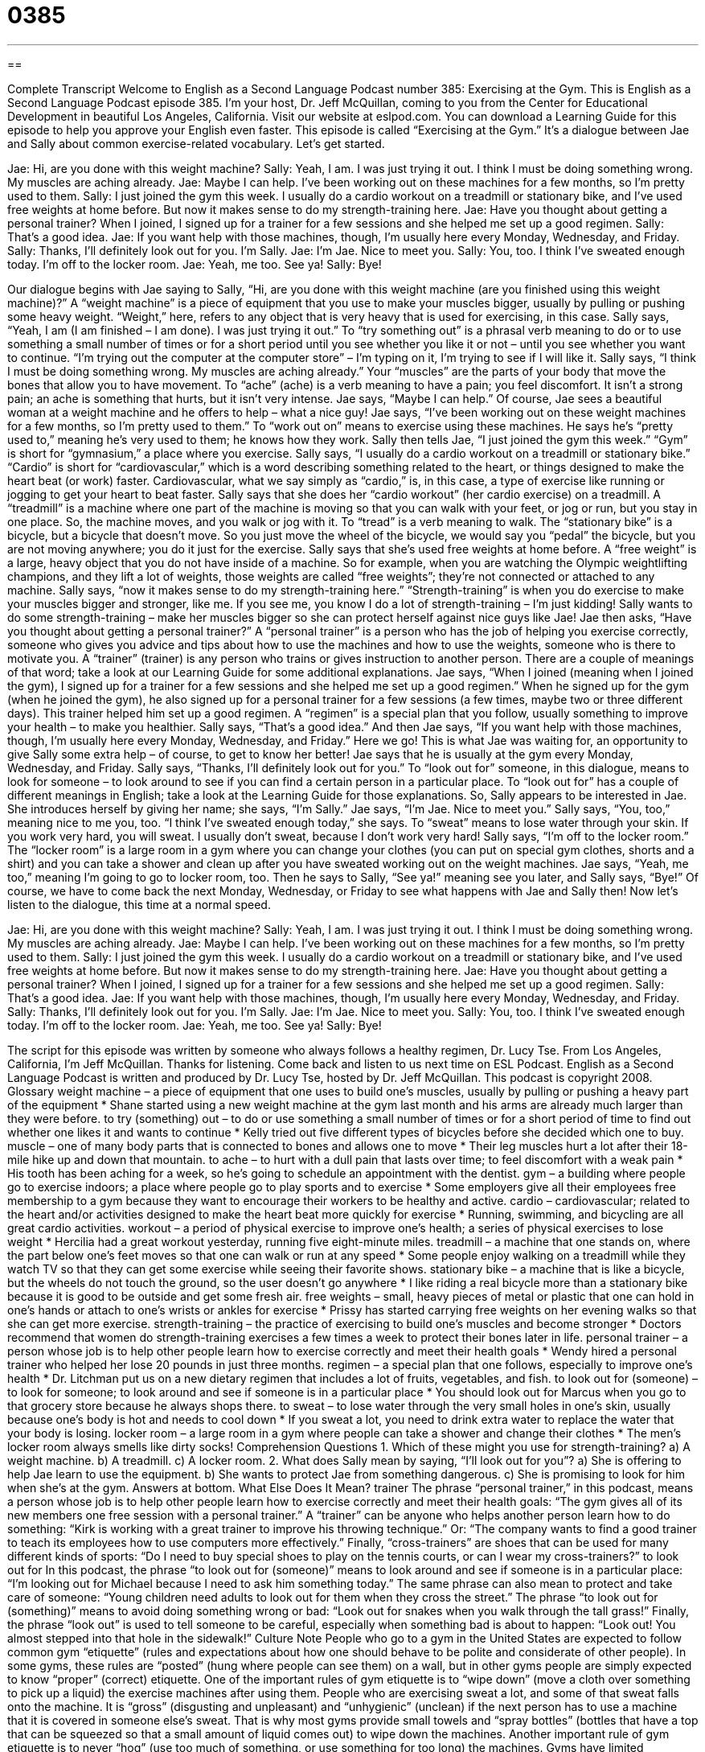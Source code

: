 = 0385
:toc: left
:toclevels: 3
:sectnums:
:stylesheet: ../../../myAdocCss.css

'''

== 

Complete Transcript
Welcome to English as a Second Language Podcast number 385: Exercising at the Gym.
This is English as a Second Language Podcast episode 385. I’m your host, Dr. Jeff McQuillan, coming to you from the Center for Educational Development in beautiful Los Angeles, California.
Visit our website at eslpod.com. You can download a Learning Guide for this episode to help you approve your English even faster.
This episode is called “Exercising at the Gym.” It’s a dialogue between Jae and Sally about common exercise-related vocabulary. Let’s get started.
[start of dialogue]
Jae: Hi, are you done with this weight machine?
Sally: Yeah, I am. I was just trying it out. I think I must be doing something wrong. My muscles are aching already.
Jae: Maybe I can help. I’ve been working out on these machines for a few months, so I’m pretty used to them.
Sally: I just joined the gym this week. I usually do a cardio workout on a treadmill or stationary bike, and I’ve used free weights at home before. But now it makes sense to do my strength-training here.
Jae: Have you thought about getting a personal trainer? When I joined, I signed up for a trainer for a few sessions and she helped me set up a good regimen.
Sally: That’s a good idea.
Jae: If you want help with those machines, though, I’m usually here every Monday, Wednesday, and Friday.
Sally: Thanks, I’ll definitely look out for you. I’m Sally.
Jae: I’m Jae. Nice to meet you.
Sally: You, too. I think I’ve sweated enough today. I’m off to the locker room.
Jae: Yeah, me too. See ya!
Sally: Bye!
[end of dialogue]
Our dialogue begins with Jae saying to Sally, “Hi, are you done with this weight machine (are you finished using this weight machine)?” A “weight machine” is a piece of equipment that you use to make your muscles bigger, usually by pulling or pushing some heavy weight. “Weight,” here, refers to any object that is very heavy that is used for exercising, in this case.
Sally says, “Yeah, I am (I am finished – I am done). I was just trying it out.” To “try something out” is a phrasal verb meaning to do or to use something a small number of times or for a short period until you see whether you like it or not – until you see whether you want to continue. “I’m trying out the computer at the computer store” – I’m typing on it, I’m trying to see if I will like it.
Sally says, “I think I must be doing something wrong. My muscles are aching already.” Your “muscles” are the parts of your body that move the bones that allow you to have movement. To “ache” (ache) is a verb meaning to have a pain; you feel discomfort. It isn’t a strong pain; an ache is something that hurts, but it isn’t very intense.
Jae says, “Maybe I can help.” Of course, Jae sees a beautiful woman at a weight machine and he offers to help – what a nice guy! Jae says, “I’ve been working out on these weight machines for a few months, so I’m pretty used to them.” To “work out on” means to exercise using these machines. He says he’s “pretty used to,” meaning he’s very used to them; he knows how they work.
Sally then tells Jae, “I just joined the gym this week.” “Gym” is short for “gymnasium,” a place where you exercise. Sally says, “I usually do a cardio workout on a treadmill or stationary bike.” “Cardio” is short for “cardiovascular,” which is a word describing something related to the heart, or things designed to make the heart beat (or work) faster. Cardiovascular, what we say simply as “cardio,” is, in this case, a type of exercise like running or jogging to get your heart to beat faster.
Sally says that she does her “cardio workout” (her cardio exercise) on a treadmill. A “treadmill” is a machine where one part of the machine is moving so that you can walk with your feet, or jog or run, but you stay in one place. So, the machine moves, and you walk or jog with it. To “tread” is a verb meaning to walk. The “stationary bike” is a bicycle, but a bicycle that doesn’t move. So you just move the wheel of the bicycle, we would say you “pedal” the bicycle, but you are not moving anywhere; you do it just for the exercise.
Sally says that she’s used free weights at home before. A “free weight” is a large, heavy object that you do not have inside of a machine. So for example, when you are watching the Olympic weightlifting champions, and they lift a lot of weights, those weights are called “free weights”; they’re not connected or attached to any machine. Sally says, “now it makes sense to do my strength-training here.” “Strength-training” is when you do exercise to make your muscles bigger and stronger, like me. If you see me, you know I do a lot of strength-training – I’m just kidding!
Sally wants to do some strength-training – make her muscles bigger so she can protect herself against nice guys like Jae! Jae then asks, “Have you thought about getting a personal trainer?” A “personal trainer” is a person who has the job of helping you exercise correctly, someone who gives you advice and tips about how to use the machines and how to use the weights, someone who is there to motivate you. A “trainer” (trainer) is any person who trains or gives instruction to another person. There are a couple of meanings of that word; take a look at our Learning Guide for some additional explanations.
Jae says, “When I joined (meaning when I joined the gym), I signed up for a trainer for a few sessions and she helped me set up a good regimen.” When he signed up for the gym (when he joined the gym), he also signed up for a personal trainer for a few sessions (a few times, maybe two or three different days). This trainer helped him set up a good regimen. A “regimen” is a special plan that you follow, usually something to improve your health – to make you healthier.
Sally says, “That’s a good idea.” And then Jae says, “If you want help with those machines, though, I’m usually here every Monday, Wednesday, and Friday.” Here we go! This is what Jae was waiting for, an opportunity to give Sally some extra help – of course, to get to know her better! Jae says that he is usually at the gym every Monday, Wednesday, and Friday. Sally says, “Thanks, I’ll definitely look out for you.” To “look out for” someone, in this dialogue, means to look for someone – to look around to see if you can find a certain person in a particular place. To “look out for” has a couple of different meanings in English; take a look at the Learning Guide for those explanations.
So, Sally appears to be interested in Jae. She introduces herself by giving her name; she says, “I’m Sally.” Jae says, “I’m Jae. Nice to meet you.” Sally says, “You, too,” meaning nice to me you, too. “I think I’ve sweated enough today,” she says. To “sweat” means to lose water through your skin. If you work very hard, you will sweat. I usually don’t sweat, because I don’t work very hard! Sally says, “I’m off to the locker room.” The “locker room” is a large room in a gym where you can change your clothes (you can put on special gym clothes, shorts and a shirt) and you can take a shower and clean up after you have sweated working out on the weight machines. Jae says, “Yeah, me too,” meaning I’m going to go to locker room, too. Then he says to Sally, “See ya!” meaning see you later, and Sally says, “Bye!” Of course, we have to come back the next Monday, Wednesday, or Friday to see what happens with Jae and Sally then!
Now let’s listen to the dialogue, this time at a normal speed.
[start of dialogue]
Jae: Hi, are you done with this weight machine?
Sally: Yeah, I am. I was just trying it out. I think I must be doing something wrong. My muscles are aching already.
Jae: Maybe I can help. I’ve been working out on these machines for a few months, so I’m pretty used to them.
Sally: I just joined the gym this week. I usually do a cardio workout on a treadmill or stationary bike, and I’ve used free weights at home before. But now it makes sense to do my strength-training here.
Jae: Have you thought about getting a personal trainer? When I joined, I signed up for a trainer for a few sessions and she helped me set up a good regimen.
Sally: That’s a good idea.
Jae: If you want help with those machines, though, I’m usually here every Monday, Wednesday, and Friday.
Sally: Thanks, I’ll definitely look out for you. I’m Sally.
Jae: I’m Jae. Nice to meet you.
Sally: You, too. I think I’ve sweated enough today. I’m off to the locker room.
Jae: Yeah, me too. See ya!
Sally: Bye!
[end of dialogue]
The script for this episode was written by someone who always follows a healthy regimen, Dr. Lucy Tse.
From Los Angeles, California, I’m Jeff McQuillan. Thanks for listening. Come back and listen to us next time on ESL Podcast.
English as a Second Language Podcast is written and produced by Dr. Lucy Tse, hosted by Dr. Jeff McQuillan. This podcast is copyright 2008.
Glossary
weight machine – a piece of equipment that one uses to build one’s muscles, usually by pulling or pushing a heavy part of the equipment
* Shane started using a new weight machine at the gym last month and his arms are already much larger than they were before.
to try (something) out – to do or use something a small number of times or for a short period of time to find out whether one likes it and wants to continue
* Kelly tried out five different types of bicycles before she decided which one to buy.
muscle – one of many body parts that is connected to bones and allows one to move
* Their leg muscles hurt a lot after their 18-mile hike up and down that mountain.
to ache – to hurt with a dull pain that lasts over time; to feel discomfort with a weak pain
* His tooth has been aching for a week, so he’s going to schedule an appointment with the dentist.
gym – a building where people go to exercise indoors; a place where people go to play sports and to exercise
* Some employers give all their employees free membership to a gym because they want to encourage their workers to be healthy and active.
cardio – cardiovascular; related to the heart and/or activities designed to make the heart beat more quickly for exercise
* Running, swimming, and bicycling are all great cardio activities.
workout – a period of physical exercise to improve one’s health; a series of physical exercises to lose weight
* Hercilia had a great workout yesterday, running five eight-minute miles.
treadmill – a machine that one stands on, where the part below one’s feet moves so that one can walk or run at any speed
* Some people enjoy walking on a treadmill while they watch TV so that they can get some exercise while seeing their favorite shows.
stationary bike – a machine that is like a bicycle, but the wheels do not touch the ground, so the user doesn’t go anywhere
* I like riding a real bicycle more than a stationary bike because it is good to be outside and get some fresh air.
free weights – small, heavy pieces of metal or plastic that one can hold in one’s hands or attach to one’s wrists or ankles for exercise
* Prissy has started carrying free weights on her evening walks so that she can get more exercise.
strength-training – the practice of exercising to build one’s muscles and become stronger
* Doctors recommend that women do strength-training exercises a few times a week to protect their bones later in life.
personal trainer – a person whose job is to help other people learn how to exercise correctly and meet their health goals
* Wendy hired a personal trainer who helped her lose 20 pounds in just three months.
regimen – a special plan that one follows, especially to improve one’s health
* Dr. Litchman put us on a new dietary regimen that includes a lot of fruits, vegetables, and fish.
to look out for (someone) – to look for someone; to look around and see if someone is in a particular place
* You should look out for Marcus when you go to that grocery store because he always shops there.
to sweat – to lose water through the very small holes in one’s skin, usually because one’s body is hot and needs to cool down
* If you sweat a lot, you need to drink extra water to replace the water that your body is losing.
locker room – a large room in a gym where people can take a shower and change their clothes
* The men’s locker room always smells like dirty socks!
Comprehension Questions
1. Which of these might you use for strength-training?
a) A weight machine.
b) A treadmill.
c) A locker room.
2. What does Sally mean by saying, “I’ll look out for you”?
a) She is offering to help Jae learn to use the equipment.
b) She wants to protect Jae from something dangerous.
c) She is promising to look for him when she’s at the gym.
Answers at bottom.
What Else Does It Mean?
trainer
The phrase “personal trainer,” in this podcast, means a person whose job is to help other people learn how to exercise correctly and meet their health goals: “The gym gives all of its new members one free session with a personal trainer.” A “trainer” can be anyone who helps another person learn how to do something: “Kirk is working with a great trainer to improve his throwing technique.” Or: “The company wants to find a good trainer to teach its employees how to use computers more effectively.” Finally, “cross-trainers” are shoes that can be used for many different kinds of sports: “Do I need to buy special shoes to play on the tennis courts, or can I wear my cross-trainers?”
to look out for
In this podcast, the phrase “to look out for (someone)” means to look around and see if someone is in a particular place: “I’m looking out for Michael because I need to ask him something today.” The same phrase can also mean to protect and take care of someone: “Young children need adults to look out for them when they cross the street.” The phrase “to look out for (something)” means to avoid doing something wrong or bad: “Look out for snakes when you walk through the tall grass!” Finally, the phrase “look out” is used to tell someone to be careful, especially when something bad is about to happen: “Look out! You almost stepped into that hole in the sidewalk!”
Culture Note
People who go to a gym in the United States are expected to follow common gym “etiquette” (rules and expectations about how one should behave to be polite and considerate of other people). In some gyms, these rules are “posted” (hung where people can see them) on a wall, but in other gyms people are simply expected to know “proper” (correct) etiquette.
One of the important rules of gym etiquette is to “wipe down” (move a cloth over something to pick up a liquid) the exercise machines after using them. People who are exercising sweat a lot, and some of that sweat falls onto the machine. It is “gross” (disgusting and unpleasant) and “unhygienic” (unclean) if the next person has to use a machine that it is covered in someone else’s sweat. That is why most gyms provide small towels and “spray bottles” (bottles that have a top that can be squeezed so that a small amount of liquid comes out) to wipe down the machines.
Another important rule of gym etiquette is to never “hog” (use too much of something, or use something for too long) the machines. Gyms have limited equipment, and sometimes there are more people than machines. Most gyms have a “time limit” (the maximum amount of time for doing something) of 20 or 30 minutes for their machines if another person is waiting to use it. People who want to use a machine for longer than that time limit need to get off the machine and offer it to others. If no one else wants it, then they can get back on it and continue exercising.
Comprehension Answers
1 - a
2 - c
